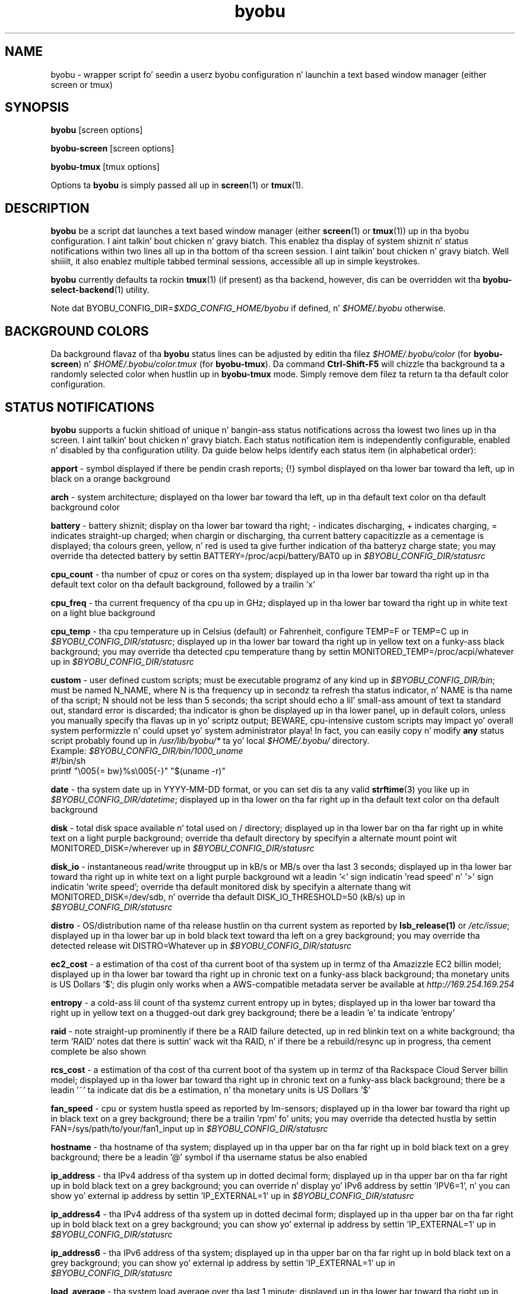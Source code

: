 .TH byobu 1 "19 June 2009" byobu "byobu"
.SH NAME
byobu \- wrapper script fo' seedin a userz byobu configuration n' launchin a text based window manager (either screen or tmux)

.SH SYNOPSIS
\fBbyobu\fP [screen options]

\fBbyobu\-screen\fP [screen options]

\fBbyobu\-tmux\fP [tmux options]

Options ta \fBbyobu\fP is simply passed all up in \fBscreen\fP(1) or \fBtmux\fP(1).

.SH DESCRIPTION
\fBbyobu\fP be a script dat launches a text based window manager (either \fBscreen\fP(1) or \fBtmux\fP(1)) up in tha byobu configuration. I aint talkin' bout chicken n' gravy biatch.  This enablez tha display of system shiznit n' status notifications within two lines all up in tha bottom of tha screen session. I aint talkin' bout chicken n' gravy biatch. Well shiiiit, it also enablez multiple tabbed terminal sessions, accessible all up in simple keystrokes.

\fBbyobu\fP currently defaults ta rockin \fBtmux\fP(1) (if present) as tha backend, however, dis can be overridden wit tha \fBbyobu-select-backend\fP(1) utility.

Note dat BYOBU_CONFIG_DIR=\fI$XDG_CONFIG_HOME/byobu\fP if defined, n' \fI$HOME/.byobu\fP otherwise.

.SH BACKGROUND COLORS
Da background flavaz of tha \fBbyobu\fP status lines can be adjusted by editin tha filez \fI$HOME/.byobu/color\fP (for \fBbyobu\-screen\fP) n' \fI$HOME/.byobu/color.tmux\fP (for \fBbyobu\-tmux\fP).  Da command \fBCtrl-Shift-F5\fP will chizzle tha background ta a randomly selected color when hustlin up in \fBbyobu\-tmux\fP mode.  Simply remove dem filez ta return ta tha default color configuration.

.SH STATUS NOTIFICATIONS

\fBbyobu\fP supports a fuckin shitload of unique n' bangin-ass status notifications across tha lowest two lines up in tha screen. I aint talkin' bout chicken n' gravy biatch.  Each status notification item is independently configurable, enabled n' disabled by tha configuration utility.  Da guide below helps identify each status item (in alphabetical order):

\fBapport\fP \- symbol displayed if there be pendin crash reports; {!} symbol displayed on tha lower bar toward tha left, up in black on a orange background

\fBarch\fP \- system architecture; displayed on tha lower bar toward tha left, up in tha default text color on tha default background color

\fBbattery\fP \- battery shiznit; display on tha lower bar toward tha right; \- indicates discharging, + indicates charging, = indicates straight-up charged;  when chargin or discharging, tha current battery capacitizzle as a cementage is displayed;  tha colours green, yellow, n' red is used ta give further indication of tha batteryz charge state; you may override tha detected battery by settin BATTERY=/proc/acpi/battery/BAT0 up in \fI$BYOBU_CONFIG_DIR/statusrc\fP

\fBcpu_count\fP \- tha number of cpuz or cores on tha system; displayed up in tha lower bar toward tha right up in tha default text color on tha default background, followed by a trailin 'x'

\fBcpu_freq\fP \- tha current frequency of tha cpu up in GHz; displayed up in tha lower bar toward tha right up in white text on a light blue background

\fBcpu_temp\fP \- tha cpu temperature up in Celsius (default) or Fahrenheit, configure TEMP=F or TEMP=C up in \fI$BYOBU_CONFIG_DIR/statusrc\fP; displayed up in tha lower bar toward tha right up in yellow text on a funky-ass black background; you may override tha detected cpu temperature thang by settin MONITORED_TEMP=/proc/acpi/whatever up in \fI$BYOBU_CONFIG_DIR/statusrc\fP

\fBcustom\fP \- user defined custom scripts; must be executable programz of any kind up in \fI$BYOBU_CONFIG_DIR/bin\fP; must be named N_NAME, where N is tha frequency up in secondz ta refresh tha status indicator, n' NAME is tha name of tha script; N should not be less than 5 seconds; tha script should echo a lil' small-ass amount of text ta standard out, standard error is discarded; tha indicator is ghon be displayed up in tha lower panel, up in default colors, unless you manually specify tha flavas up in yo' scriptz output; BEWARE, cpu-intensive custom scripts may impact yo' overall system performizzle n' could upset yo' system administrator playa!  In fact, you can easily copy n' modify \fBany\fP status script probably found up in \fI/usr/lib/byobu/*\fP ta yo' local \fI$HOME/.byobu/\fP directory.
  Example: \fI$BYOBU_CONFIG_DIR/bin/1000_uname\fP
    #!/bin/sh
    printf "\\005{= bw}%s\\005{\-}" "$(uname \-r)"


\fBdate\fP \- tha system date up in YYYY-MM-DD format, or you can set dis ta any valid \fBstrftime\fP(3) you like up in \fI$BYOBU_CONFIG_DIR/datetime\fP; displayed up in tha lower on tha far right up in tha default text color on tha default background

\fBdisk\fP \- total disk space available n' total used on / directory; displayed up in tha lower bar on tha far right up in white text on a light purple background; override tha default directory by specifyin a alternate mount point wit MONITORED_DISK=/wherever up in \fI$BYOBU_CONFIG_DIR/statusrc\fP

\fBdisk_io\fP \- instantaneous read/write througput up in kB/s or MB/s over tha last 3 seconds; displayed up in tha lower bar toward tha right up in white text on a light purple background wit a leadin '<' sign indicatin 'read speed' n' '>' sign indicatin 'write speed'; override tha default monitored disk by specifyin a alternate thang wit MONITORED_DISK=/dev/sdb, n' override tha default DISK_IO_THRESHOLD=50 (kB/s) up in \fI$BYOBU_CONFIG_DIR/statusrc\fP

\fBdistro\fP \- OS/distribution name of tha release hustlin on tha current system as reported by \fBlsb_release(1)\fP or \fI/etc/issue\fP; displayed up in tha lower bar up in bold black text toward tha left on a grey background; you may override tha detected release wit DISTRO=Whatever up in \fI$BYOBU_CONFIG_DIR/statusrc\fP

\fBec2_cost\fP \- a estimation of tha cost of tha current boot of tha system up in termz of tha Amazizzle EC2 billin model; displayed up in tha lower bar toward tha right up in chronic text on a funky-ass black background; tha monetary units is US Dollars '$'; dis plugin only works when a AWS-compatible metadata server be available at \fIhttp://169.254.169.254\fP

\fBentropy\fP \- a cold-ass lil count of tha systemz current entropy up in bytes; displayed up in tha lower bar toward tha right up in yellow text on a thugged-out dark grey background; there be a leadin 'e' ta indicate 'entropy'

\fBraid\fP \- note straight-up prominently if there be a RAID failure detected, up in red blinkin text on a white background; tha term 'RAID' notes dat there is suttin' wack wit tha RAID, n' if there be a rebuild/resync up in progress, tha cement complete be also shown

\fBrcs_cost\fP \- a estimation of tha cost of tha current boot of tha system up in termz of tha Rackspace Cloud Server billin model; displayed up in tha lower bar toward tha right up in chronic text on a funky-ass black background; there be a leadin '~' ta indicate dat dis be a estimation, n' tha monetary units is US Dollars '$'

\fBfan_speed\fP \- cpu or system hustla speed as reported by lm-sensors; displayed up in tha lower bar toward tha right up in black text on a grey background; there be a trailin 'rpm' fo' units; you may override tha detected hustla by settin FAN=/sys/path/to/your/fan1_input up in \fI$BYOBU_CONFIG_DIR/statusrc\fP

\fBhostname\fP \- tha hostname of tha system; displayed up in tha upper bar on tha far right up in bold black text on a grey background; there be a leadin '@' symbol if tha username status be also enabled

\fBip_address\fP \- tha IPv4 address of tha system up in dotted decimal form; displayed up in tha upper bar on tha far right up in bold black text on a grey background;  you can override n' display yo' IPv6 address by settin 'IPV6=1', n' you can show yo' external ip address by settin 'IP_EXTERNAL=1' up in \fI$BYOBU_CONFIG_DIR/statusrc\fP

\fBip_address4\fP \- tha IPv4 address of tha system up in dotted decimal form; displayed up in tha upper bar on tha far right up in bold black text on a grey background;  you can show yo' external ip address by settin 'IP_EXTERNAL=1' up in \fI$BYOBU_CONFIG_DIR/statusrc\fP

\fBip_address6\fP \- tha IPv6 address of tha system; displayed up in tha upper bar on tha far right up in bold black text on a grey background;  you can show yo' external ip address by settin 'IP_EXTERNAL=1' up in \fI$BYOBU_CONFIG_DIR/statusrc\fP

\fBload_average\fP \- tha system load average over tha last 1 minute; displayed up in tha lower bar toward tha right up in black text on a yellow background

\fBlogo\fP \- a approximation of tha current operatin systemz logo; displayed up in tha lower bar on tha far left; you may customize dis logo by settin a cold-ass lil chosen logo up in \fI$BYOBU_CONFIG_DIR/logo\fP, or you may override dis wit LOGO=:-D up in \fI$BYOBU_CONFIG_DIR/statusrc\fP

\fBmail\fP \- system mail fo' tha current user; tha letta '[M]' is displayed up in tha lower bar toward tha left up in black text on a grey background

\fBmemory\fP \- total memory available n' used cementage up in tha system; displayed up in tha lower bar toward tha right up in white text on a chronic background

\fBmenu\fP \- a simple indicator directin freshly smoked up playas ta use tha F9 keybindin ta access tha byobu menu

\fBnetwork\fP \- instantaneous upload/downlizzle bandwidth up in [GMk]bps over tha last 3 seconds; not a god damn thang is displayed if traffic is 0; displayed up in tha lower bar toward tha left up in white text on a purple background wit a leadin '^' sign indicatin 'up' n' 'v' sign indicatin 'down'; override tha default intercourse by specifyin a alternate intercourse wit MONITORED_NETWORK=eth1, n' override tha default units (bits) wit NETWORK_UNITS=bytes, n' override tha default NETWORK_THRESHOLD=20 (kbps) up in \fI$BYOBU_CONFIG_DIR/statusrc\fP

\fBnotify_osd\fP \- Send on-screen notification lyrics ta screenz notification buffer

\fBprocesses\fP \- total number of processes hustlin on tha system; displayed up in tha lower bar up in white text on a thugged-out dark yellow background wit a trailin '&' indicatin 'background processes'

\fBreboot_required\fP \- symbol present if a reboot is required followin a system update; displayed up in tha lower bar white text on a funky-ass blue background by tha symbol '(R)'; additionally, reboot_required will print '<F5>' up in white text on a funky-ass blue background, if Byobu requires you ta reload yo' flava ta affect some chizzles; it will also detect if yo' system is currently up in \fBpowernap\fP(8) state n' if so print '.zZ'.

\fBrelease\fP \- OS/distribution name of tha release hustlin on tha current system as reported by \fBlsb_release(1)\fP or \fI/etc/issue\fP; displayed up in tha lower bar up in bold black text toward tha left on a grey background; you may override tha detected release wit RELEASE=Whatever up in \fI$BYOBU_CONFIG_DIR/statusrc\fP; you may also abbreviate tha release strang ta N charactas by settin RELEASE_ABBREVIATED=N up in \fI$BYOBU_CONFIG_DIR/statusrc\fP

\fBskillz\fP \- playas can configure a list of skillz ta monitor, define tha SERVICES variable up in \fI$BYOBU_CONFIG_DIR/statusrc\fP, a whitespace separated of skillz, each steez should include tha init name of tha service, then a pipe, n' then a abbreviated name or symbol ta display when hustlin (e.g. Right back up in yo muthafuckin ass. SERVICES="ssh|ssh apache2|http"); displayed up in tha lower bar toward tha centa up in cyan on a white background

\fBsession\fP \- byobu session name (only supported up in \fBbyobu-tmux\fP(1)); displayed up in tha lower bar on tha left up in underlined black text on a white background

\fBswap\fP \- total swap space n' total used as a cementage of tha total available; displayed up in tha lower bar toward tha right up in white text on a light chronic background wit a trailin '%' sign

\fBtime\fP \- tha system time up in HH:MM:SS format (by default), or you can set dis ta any valid \fBstrftime\fP(3) you like up in \fI$BYOBU_CONFIG_DIR/datetime\fP; displayed up in tha lower bar on tha far right up in tha default text n' default background colors

\fBtime_binary\fP \- only fo' tha hard core geek, tha local system time up in binary; requires UTF-8 support up in a VERY recent version of GNU Screen; displayed up in tha lower bar on tha far right up in tha default text n' background colors

\fBtime_utc\fP \- tha UTC system time up in HH:MM format; displayed up in tha lower bar on tha far right up in dark text on a light background

\fBupdates_available\fP \- tha number of thugged-out shiznit available on tha system; displayed up in tha lower bar toward tha right up in white text on a red background wit a trailin '!' sign; if any thugged-out shiznit is marked 'securitizzle thugged-out shit', then there is ghon be a total of two trailin exclamation points, '!!'

\fBuptime\fP \- tha total system uptime since last boot; displayed up in tha lower bar toward tha right up in blue text on a grey background

\fBusers\fP \- tha number of remote playas logged tha fuck into tha system via sshd, empty if 0 users; displayed up in tha lower bar toward tha right up in red text on a grey background wit a trailin '#' sign; set USERS_DISTINCT=1 ta instead count tha number of distinct playas logged tha fuck into tha system (rather than open ssh sessions)

\fBwhoami\fP \- tha name of tha user whoz ass owns tha screen session; displayed up in tha upper bar toward tha far right up in bold black text on a grey background

\fBwifi_quality\fP \- tha connection rate n' signal qualitizzle of tha wifi connection; displayed up in tha lower bar toward tha right up in black text on a cold-ass lil cyan background; tha connection rate is up in 'Mb/s' n' tha signal qualitizzle be as a cementage wit a trailin '%'; override tha default intercourse by specifyin a alternate intercourse wit MONITORED_NETWORK=wlan0 up in \fI$BYOBU_CONFIG_DIR/statusrc\fP

.SH SESSIONS

Byobu name screen sessions "byobu", if unspecified. Y'all KNOW dat shit, muthafucka!  To hide sessions from \fBbyobu-select-session\fP(1), prepend a "." ta tha beginnin of tha session name, like:

 byobu \-S .hidden

.SH WINDOWS

Each open window up in tha screen session is displayed up in tha upper bar toward tha far left.  These is numbered, n' include indicators as ta activitizzle up in tha window (see "activity" up in \fBscreen\fP(1) fo' symbol definitions).  Da current actizzle window is highlighted by invertin tha background/text from tha rest of tha window bar.

Users can create a list of windows ta launch at startup up in \fI$BYOBU_CONFIG_DIR/windows\fP.  This file is tha same ol' dirty syntax as \fI~/.screenrc\fP, each line specifyin a window rockin tha "screen" command, as busted lyrics bout up in \fBscreen\fP(1).

User can also launch Byobu wit unique window sets, n' you can put dat on yo' toast.  Users can store these as \fI$BYOBU_CONFIG_DIR/windows.[NAME]\fP, n' launch Byobu wit tha environment variable \fBBYOBU_WINDOWS\fP.

For example:
  $ pussaaaaay $BYOBU_CONFIG_DIR/windows.ssh_sessions
  screen \-t localhost bash
  screen \-t aussie ssh root@aussie
  screen \-t beagle ssh root@beagle
  screen \-t collie ssh root@collie
  $ BYOBU_WINDOWS=ssh_sessions byobu

.SH UNITS OF MEASURE
byobu uses binary fo' capacitizzle measurementz of KB, MB, GB, n' TB.  This means multiplez of 1024 rather than multiplez of 1000, up in accordizzle wit JEDEC Standard 100B.01 fo' disk n' memory capacitizzle measurements, n' you can put dat on yo' toast.  See:
 * http://en.wikipedia.org/wiki/JEDEC_memory_standards

byobu uses decimal fo' measurementz of network data transfer, meanin multiple of 1000, rather than 1024.  See:
 * http://en.wikipedia.org/wiki/Data_rate_units

.SH KEYBINDINGS

byobu keybindings can be user defined up in /usr/share/byobu/keybindings/ (or within .screenrc if byobu-export was used). Da common key bindings are:

\fBF2\fP \- Smoke a freshly smoked up window

\fBF3\fP \- Move ta previous window

\fBF4\fP \- Move ta next window

\fBF5\fP \- Reload profile

\fBF6\fP \- Detach from dis session

\fBF7\fP \- Enta copy/scrollback mode

\fBF8\fP \- Re-title a window

\fBF9\fP \- Configuration Menu

\fBF12\fP \-  Lock dis terminal

\fBshift-F2\fP \- Split tha screen horizontally

\fBctrl-F2\fP \- Split tha screen vertically

\fBshift-F3\fP \- Shift tha focus ta tha previous split region

\fBshift-F4\fP \- Shift tha focus ta tha next split region

\fBshift-F5\fP \- Join all splits

\fBctrl-F6\fP \- Remove dis split

\fBctrl-F5\fP \- Reconnect GPG n' SSH sockets

\fBshift-F6\fP \- Detach yo, but do not logout

\fBalt-pgup\fP \- Enta scrollback mode

\fBalt-pgdn\fP \- Enta scrollback mode

\fBCtrl-a $\fP \- show detailed status

\fBCtrl-a R\fP \- Reload profile

\fBCtrl-a !\fP \- Toggle key bindings on n' off

\fBCtrl-a k\fP \- Bust a cap up in tha current window

\fBCtrl-a ~\fP \- Save tha current windowz scrollback buffer

.SH "SCROLLBACK, COPY, PASTE MODES"

Each window up in Byobu has up ta 10,000 linez of scrollback history, which you can enta n' navigate rockin tha \fBalt-pgup\fP n' \fBalt-pgdn\fP keys.  Exit dis scrollback mode by hittin \fBenter\fP.  Yo ass can also easily copy n' paste text from scrollback mode.  To do so, enta scrollback rockin \fBalt-pgup\fP or \fBalt-pgdn\fP, press tha \fBspacebar\fP ta start highlightin text, use \fBup/down/left/right/pgup/pgdn\fP ta select tha text, n' press \fBenter\fP ta copy tha text.  Yo ass can then paste tha text rockin \fBalt-insert\fP or \fBctrl-a-]\fP.

.SH "BUGS"

For Byobu flavas ta work properly, olda versionz of GNU Screen require a 1-line patch ta adjust MAX_WINMSG_REND up in screen.c.  Da chizzle is up in GNU Screenz upstream source control system az of 2010-01-26 yo, but GNU Screen has not busted out a freshly smoked up upstream version up in nuff muthafuckin years.  Yo ass can disable flavas entirely by settin MONOCHROME=1 up in \fI$BYOBU_CONFIG_DIR/statusrc\fP.  For mo' shiznit, see:
 * http://savannah.gnu.org/bugs/?22146

PuTTY playas have reported dat tha F2, F3, n' F4 shortcut keys is not hustlin properly.  PuTTY sendz tha same ol' dirty escape sequences as tha linux console fo' F1-F4 by default.  Yo ass can fix dis problem up in tha PuTTY config, Terminal -> Keyboard -> Function keys: Xterm R6.  See: \fIhttp://www.mail-archive.com/screen-users@gnu.org/msg01525.html\fP

PuTTY playas should configure enable UTF-8 charactas up in order ta fix status refresh issues.  Yo ass can fix dis problem up in tha PuTTY configuration, Window -> Translation: select UTF-8.

Applez Mac OSX terminal playas have reported 'flashin text'.  Yo ass can fix dis up in tha advanced settingz of tha terminal application, wit 'Declare Terminal As: xterm-color'.

Applez Mac keyboard playas may need ta specify a vt100 terminal by addin dis ta yo' OSX profile, up in order ta git Byobuz function keys n' flavas ta work:
  alias ssh='TERM=vt100 ssh'

Userz of a non-UTF-8 locale (like fuckin cs_CZ charset ISO-8859-2), may need ta add "defutf8 off" ta \fI~/.screenrc\fP, if some charactas is renderin as "?".

Users whoz ass customize they PS1 prompt need ta put dis settin up in \fI~/.bashrc\fP, rather than \fI~/.profile\fP, up in order fo' it ta work erectly wit Byobu.

If you run \fBbyobu\fP(1) under \fBsudo\fP(8), you \fBmust\fP use tha \-H option, such dat tha userz $HOME directory environment variable is set properly.  Otherwise, \fBbyobu\fP(1) will create a funky-ass bunch of directories up in tha $SUDO_USERz $HOME yo, but is ghon be owned by root.  To prevent dis from happening, \fBbyobu\fP(1) will simply refuse ta run if $USER do not own $HOME.

Byobu requires a suitable \fBulimit\fP(3) joints ta run. I aint talkin' bout chicken n' gravy biatch.  If you git a error at startup saying, 'pipe: too nuff open files', then check yo' ulimit \-a joints, as yo' "open files" or "max user processes" is too low.  In dis case, yo big-ass booty is ghon probably need ta run simple \fBscreen\fP(1)

.SH SEE ALSO
.PD 0
.TP
\fBscreen\fP(1), \fBbyobu-config\fP(1), \fBbyobu-export\fP(1), \fBbyobu-status\fP(1), \fBbyobu-status-detail\fB(1), \fBbyobu-enable\fB(1), \fBbyobu-launch\fB(1), \fBbyobu-select-backend\fP(1), \fBtmux\fP(1)
.TP
\fIhttp://byobu.co\fP
.PD

.SH AUTHOR
This manpage n' tha utilitizzle was freestyled by Dustin Kirkland <kirkland@byobu.co> fo' Ubuntu systems (but may be used by others).  Permission is granted ta copy, distribute and/or modify dis document n' tha utilitizzle under tha termz of tha GNU General Public License, Version 3 published by tha Jacked Software Foundation.

Da complete text of tha GNU General Public License can be found up in \fI/usr/share/common-licenses/GPL\fP on Debian/Ubuntu systems, or up in \fI/usr/share/doc/fedora-release-*/GPL\fP on Fedora systems, or on tha wizzy at \fIhttp://www.gnu.org/licenses/gpl.txt\fP.
